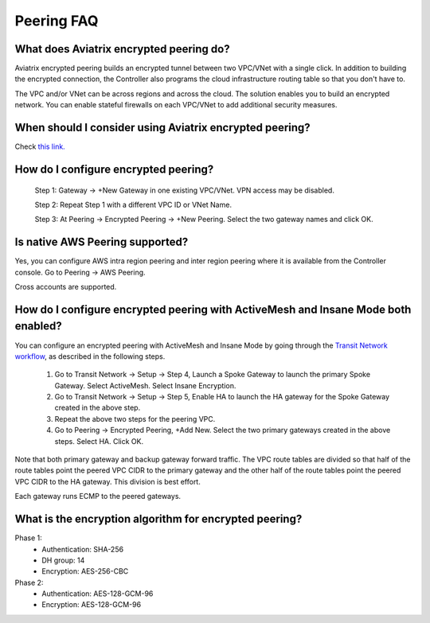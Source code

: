 .. meta::
   :description: UCC Frequently Asked Questions
   :keywords: Aviatrix encrypted peering, multi cloud peering

===========================
Peering FAQ
===========================


What does Aviatrix encrypted peering do?
-----------------------------------------

Aviatrix encrypted peering builds an encrypted tunnel between two
VPC/VNet with a single click. In addition to building the encrypted connection,
the Controller also programs the cloud infrastructure routing table so that
you don't have to.

The VPC and/or VNet can be across regions
and across the cloud. The solution enables you to build an
encrypted network. You can enable stateful firewalls on each VPC/VNet to
add additional security measures.

When should I consider using Aviatrix encrypted peering?
---------------------------------------------------------

Check `this link. <http://docs.aviatrix.com/StartUpGuides/aviatrix_overview.html#cloud-to-cloud-peering>`_

How do I configure encrypted peering?
---------------------------------------


	Step 1: Gateway -> +New Gateway in one existing VPC/VNet. VPN
	access may be disabled.

	Step 2: Repeat Step 1 with a different VPC ID or VNet Name.

	Step 3: At Peering -> Encrypted Peering -> +New Peering. Select the two
	gateway names and click OK.

Is native AWS Peering supported?
--------------------------------

Yes, you can configure AWS intra region peering and inter region peering where it is available 
from the Controller console. Go to Peering -> AWS Peering.

Cross accounts are supported. 

How do I configure encrypted peering with ActiveMesh and Insane Mode both enabled?
------------------------------------------------------------------------------------

You can configure an encrypted peering with ActiveMesh and Insane Mode by going through the `Transit Network workflow <https://docs.aviatrix.com/HowTos/transitvpc_workflow.html>`_, as described in the following steps. 

 1. Go to Transit Network -> Setup -> Step 4, Launch a Spoke Gateway to launch the primary Spoke Gateway. Select ActiveMesh. Select Insane Encryption.
 #. Go to Transit Network -> Setup -> Step 5, Enable HA to launch the HA gateway for the Spoke Gateway created in the above step.
 #. Repeat the above two steps for the peering VPC. 
 #. Go to Peering -> Encrypted Peering, +Add New. Select the two primary gateways created in the above steps. Select HA. Click OK. 

Note that both primary gateway and backup gateway forward traffic. The VPC route tables are divided so that half of the route tables 
point the peered VPC CIDR to the primary gateway and the other half of the route tables point the peered VPC CIDR to the HA gateway. This
division is best effort. 

Each gateway runs ECMP to the peered gateways.  

What is the encryption algorithm for encrypted peering? 
---------------------------------------------------------

Phase 1:
  - Authentication: SHA-256
  - DH group: 14
  - Encryption: AES-256-CBC

Phase 2:
   - Authentication: AES-128-GCM-96
   - Encryption: AES-128-GCM-96


.. |image1| image:: FAQ_media/image1.png

.. disqus::
